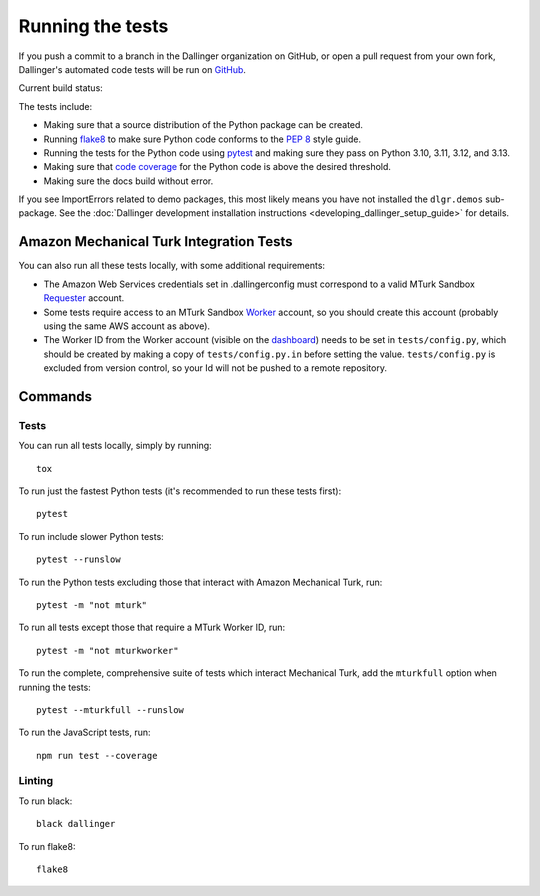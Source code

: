 Running the tests
=================

If you push a commit to a branch in the Dallinger organization on GitHub,
or open a pull request from your own fork, Dallinger's automated code tests
will be run on `GitHub <https://github.com/>`_.

Current build status: |status|

.. |status| image:: https://github.com/dallinger/Dallinger/actions/workflows/deploy.yml/badge.svg
   :target: https://github.com/Dallinger/Dallinger/actions?query=workflow%3Arelease

The tests include:

* Making sure that a source distribution of the Python package can be created.
* Running `flake8 <https://flake8.readthedocs.io>`_ to make sure Python code
  conforms to the `PEP 8 <https://www.python.org/dev/peps/pep-0008/>`_ style guide.
* Running the tests for the Python code using `pytest <http://doc.pytest.org/>`_
  and making sure they pass on Python 3.10, 3.11, 3.12, and 3.13.
* Making sure that `code coverage <https://coverage.readthedocs.io/>`_
  for the Python code is above the desired threshold.
* Making sure the docs build without error.

If you see ImportErrors related to demo packages, this most likely means you
have not installed the ``dlgr.demos`` sub-package. See the
:doc:`Dallinger development installation instructions
<developing_dallinger_setup_guide>` for details.

Amazon Mechanical Turk Integration Tests
----------------------------------------

You can also run all these tests locally, with some additional requirements:

* The Amazon Web Services credentials set in .dallingerconfig must correspond
  to a valid MTurk Sandbox
  `Requester <https://requester.mturk.com/mturk/beginsignin>`__ account.
* Some tests require access to an MTurk Sandbox
  `Worker <https://workersandbox.mturk.com/mturk/welcome>`__ account, so you
  should create this account (probably using the same AWS account as above).
* The Worker ID from the Worker account (visible on the
  `dashboard <https://workersandbox.mturk.com/mturk/dashboard>`__) needs to be
  set in ``tests/config.py``, which should be created by making a copy of
  ``tests/config.py.in`` before setting the value. ``tests/config.py`` is
  excluded from version control, so your Id will not be pushed to a remote
  repository.

Commands
--------

Tests
~~~~~

You can run all tests locally, simply by running::

	tox

To run just the fastest Python tests (it's recommended to run these tests first)::

	pytest

To run include slower Python tests::

	pytest --runslow

To run the Python tests excluding those that interact with Amazon Mechanical
Turk, run::

	pytest -m "not mturk"

To run all tests except those that require a MTurk Worker ID, run::

	pytest -m "not mturkworker"

To run the complete, comprehensive suite of tests which interact Mechanical Turk,
add the ``mturkfull`` option when running the tests::

  pytest --mturkfull --runslow

To run the JavaScript tests, run::

  npm run test --coverage


Linting
~~~~~~~

To run black::

  black dallinger

To run flake8::

	flake8
